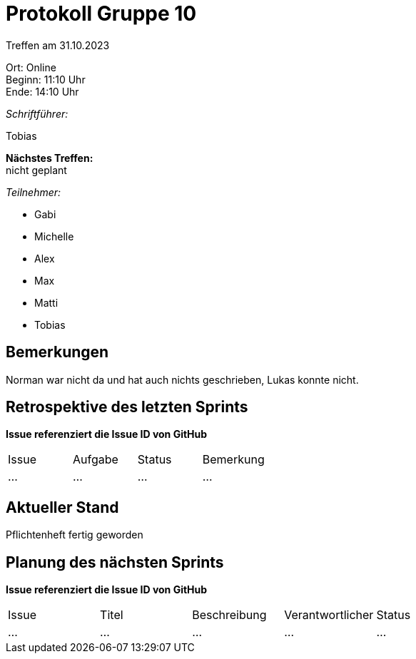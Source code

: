 = Protokoll Gruppe 10

Treffen am 31.10.2023

Ort:      Online +
Beginn:   11:10 Uhr +
Ende:     14:10 Uhr

__Schriftführer:__

Tobias

*Nächstes Treffen:* +
nicht geplant

__Teilnehmer:__
//Tabellarisch oder Aufzählung, Kennzeichnung von Teilnehmern mit besonderer Rolle (z.B. Kunde)

- Gabi
- Michelle
- Alex
- Max
- Matti
- Tobias

== Bemerkungen
Norman war nicht da und hat auch nichts geschrieben,
Lukas konnte nicht.

== Retrospektive des letzten Sprints
*Issue referenziert die Issue ID von GitHub*
// Wie ist der Status der im letzten Sprint erstellten Issues/veteilten Aufgaben?

// See http://asciidoctor.org/docs/user-manual/=tables
[option="headers"]
|===
|Issue |Aufgabe |Status |Bemerkung
|…     |…       |…      |…
|===


== Aktueller Stand
Pflichtenheft fertig geworden

== Planung des nächsten Sprints
*Issue referenziert die Issue ID von GitHub*

// See http://asciidoctor.org/docs/user-manual/=tables
[option="headers"]
|===
|Issue |Titel |Beschreibung |Verantwortlicher |Status
|…     |…     |…            |…                |…
|===
